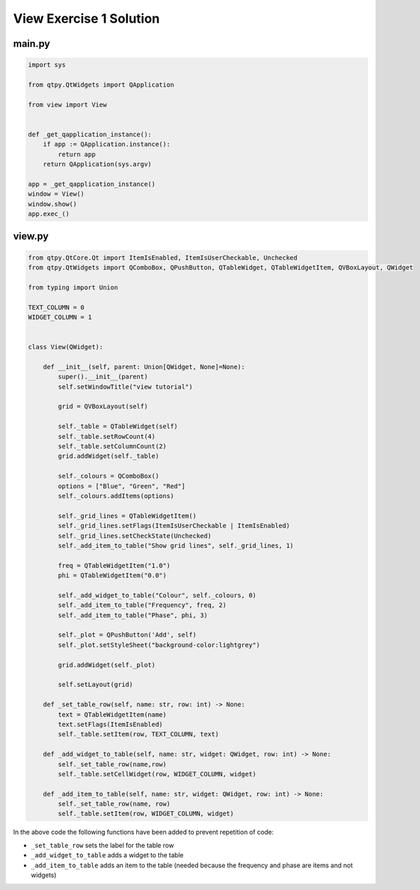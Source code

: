 .. _ViewExercise1Solution:

========================
View Exercise 1 Solution
========================

main.py
#######

.. code-block:: python

    import sys

    from qtpy.QtWidgets import QApplication

    from view import View


    def _get_qapplication_instance():
        if app := QApplication.instance():
            return app
        return QApplication(sys.argv)

    app = _get_qapplication_instance()
    window = View()
    window.show()
    app.exec_()

view.py
#######

.. code-block:: python

    from qtpy.QtCore.Qt import ItemIsEnabled, ItemIsUserCheckable, Unchecked
    from qtpy.QtWidgets import QComboBox, QPushButton, QTableWidget, QTableWidgetItem, QVBoxLayout, QWidget

    from typing import Union

    TEXT_COLUMN = 0
    WIDGET_COLUMN = 1


    class View(QWidget):

        def __init__(self, parent: Union[QWidget, None]=None):
            super().__init__(parent)
            self.setWindowTitle("view tutorial")

            grid = QVBoxLayout(self)

            self._table = QTableWidget(self)
            self._table.setRowCount(4)
            self._table.setColumnCount(2)
            grid.addWidget(self._table)

            self._colours = QComboBox()
            options = ["Blue", "Green", "Red"]
            self._colours.addItems(options)

            self._grid_lines = QTableWidgetItem()
            self._grid_lines.setFlags(ItemIsUserCheckable | ItemIsEnabled)
            self._grid_lines.setCheckState(Unchecked)
            self._add_item_to_table("Show grid lines", self._grid_lines, 1)

            freq = QTableWidgetItem("1.0")
            phi = QTableWidgetItem("0.0")

            self._add_widget_to_table("Colour", self._colours, 0)
            self._add_item_to_table("Frequency", freq, 2)
            self._add_item_to_table("Phase", phi, 3)

            self._plot = QPushButton('Add', self)
            self._plot.setStyleSheet("background-color:lightgrey")

            grid.addWidget(self._plot)

            self.setLayout(grid)

        def _set_table_row(self, name: str, row: int) -> None:
            text = QTableWidgetItem(name)
            text.setFlags(ItemIsEnabled)
            self._table.setItem(row, TEXT_COLUMN, text)

        def _add_widget_to_table(self, name: str, widget: QWidget, row: int) -> None:
            self._set_table_row(name,row)
            self._table.setCellWidget(row, WIDGET_COLUMN, widget)

        def _add_item_to_table(self, name: str, widget: QWidget, row: int) -> None:
            self._set_table_row(name, row)
            self._table.setItem(row, WIDGET_COLUMN, widget)

In the above code the following functions have been added to prevent
repetition of code:

- ``_set_table_row`` sets the label for the table row
- ``_add_widget_to_table`` adds a widget to the table
- ``_add_item_to_table`` adds an item to the table (needed because the
  frequency and phase are items and not widgets)
